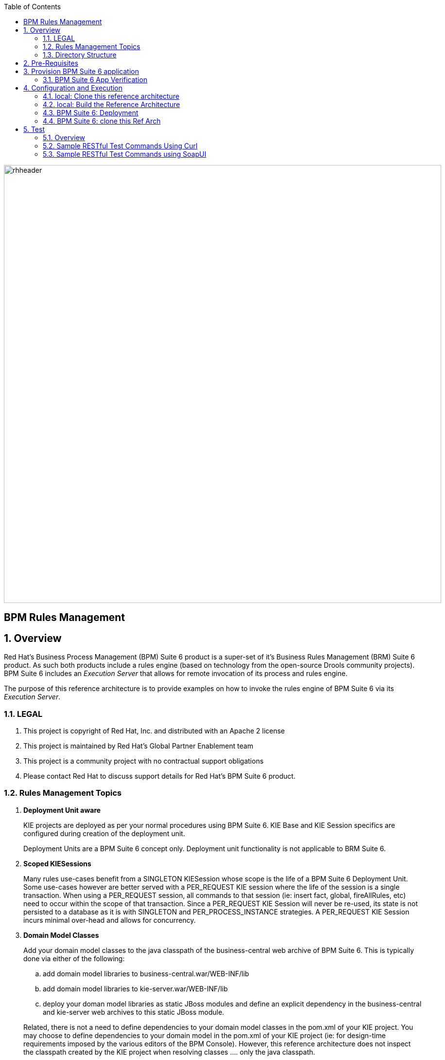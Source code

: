:data-uri:
:toc2:
:rhtlink: link:https://www.redhat.com[Red Hat]
:bpmproduct: link:https://access.redhat.com/site/documentation/en-US/Red_Hat_JBoss_BPM_Suite/[Red Hat's BPM Suite 6 product]
:soapui: link:http://www.soapui.org/[SoapUI Tool]
:soapui-file: link:https://github.com/jboss-gpe-ref-archs/bpm_rulesMgmt/blob/6.1/rulesMgmt/src/test/resources/Execution-Server-soapui-project.xml[test file]
:drools-execution-server: link:http://blog.athico.com/2014/08/drools-execution-server-demo-620beta1.html[Drools Execution Server]
:kieserver: link:https://github.com/droolsjbpm/droolsjbpm-integration/tree/master/kie-server[drools kie server]
:ejbremotingreference: link:https://docs.jboss.org/author/display/AS71/Remote+EJB+invocations+via+JNDI+-+EJB+client+API+or+remote-naming+project[EJB Remoting Reference guide]
:mwlaboverviewsetup: link:http://people.redhat.com/jbride/labsCommon/setup.html[Middleware Lab Overview and Set-up]

image::images/rhheader.png[width=900]

:numbered!:
[abstract]
= BPM Rules Management

:numbered:

== Overview
Red Hat's Business Process Management (BPM) Suite 6 product is a super-set of it's Business Rules Management (BRM) Suite 6 product.
As such both products include a rules engine (based on technology from the open-source Drools community projects).
BPM Suite 6 includes an _Execution Server_ that allows for remote invocation of its process and rules engine.

The purpose of this reference architecture is to provide examples on how to invoke the rules engine of BPM Suite 6 via its _Execution Server_.

=== LEGAL

. This project is copyright of Red Hat, Inc. and distributed with an Apache 2 license
. This project is maintained by Red Hat's Global Partner Enablement team
. This project is a community project with no contractual support obligations
. Please contact Red Hat to discuss support details for Red Hat's BPM Suite 6 product.


=== Rules Management Topics
. *Deployment Unit aware*
+
KIE projects are deployed as per your normal procedures using BPM Suite 6.
KIE Base and KIE Session specifics are configured during creation of the deployment unit.

+
Deployment Units are a BPM Suite 6 concept only.
Deployment unit functionality is not applicable to BRM Suite 6.


. *Scoped KIESessions*
+
Many rules use-cases benefit from a SINGLETON KIESession whose scope is the life of a BPM Suite 6 Deployment Unit.
Some use-cases however are better served with a PER_REQUEST KIE session where the life of the session is a single transaction.
When using a PER_REQUEST session, all commands to that session (ie:  insert fact, global, fireAllRules, etc) need to occur within the scope of that transaction.
Since a PER_REQUEST KIE Session will never be re-used, its state is not persisted to a database as it is with SINGLETON and PER_PROCESS_INSTANCE strategies.
A PER_REQUEST KIE Session incurs minimal over-head and allows for concurrency.


. *Domain Model Classes*
+
Add your domain model classes to the java classpath of the business-central web archive of BPM Suite 6.
This is typically done via either of the following:

.. add domain model libraries to business-central.war/WEB-INF/lib
.. add domain model libraries to kie-server.war/WEB-INF/lib
.. deploy your doman model libraries as static JBoss modules and define an explicit dependency in the business-central and kie-server web archives to this static JBoss module.

+
Related, there is not a need to define dependencies to your domain model classes in the pom.xml of your KIE project.
You may choose to define dependencies to your domain model in the pom.xml of your KIE project (ie:  for design-time requirements imposed by the various editors of the BPM Console).
However, this reference architecture does not inspect the classpath created by the KIE project when resolving classes .... only the java classpath.


=== Directory Structure
This reference architecture includes the following directories:

. *domain*
+
Example application domain model classes used in this reference architecture to demonstrate capability of rules _Execution Server_.
These example domain model classes contain JAXB annotations for (un)marshalling between its XML and java object representations.

. *processTier*
+
Example KIE project that includes a single rule.
This example KIE project is invoked by remote clients via the Execution Server functionality provided by BPM Suite 6.

. *rulesMgmt*
+
Provides tests and xml used to call the rest endpoint. Also there is a soapUI project file that shows how to call the _Execution Server_.


== Pre-Requisites
The remainder of this documentation provides instructions for installation, configuration and execution of this reference architecture in Red Hat's Partner Demo System.
The following is a list of pre-requisites:

. OPENTLC-SSO credentials
+
`OPENTLC-SSO` user credentials are used to log into the Red Hat Partner Demo System (PDS).
If you do not currently have an `OPENTLC-SSO` userId, please email: `OPEN-program@redhat.com`.

. Familiarity with Partner Demo System
+
If you are not already familiar with Red Hat's `Partner Demo System`, please execute what is detailed in the {mwlaboverviewsetup} guide.
Doing so will ensure that you are proficient with the tooling and workflow needed to complete this reference architecture in an OpenShift Platform as a Service environment.

. Familiarity with {bpmproduct}
. curl
. {soapui}

== Provision BPM Suite 6 application

. Open the `Openshift Explorer` panel of the `JBoss` perspective of JBDS
. Right-click on the previously created connection to `broker00.ose.opentlc.com`.
+
Using your `OPENTLC-SSO` credentials, a connection to `broker00.ose.opentlc.com` should already exist after having completed the {mwlaboverviewsetup} guide.

. Select: `New -> Application` .
+
Since you have already created a domain from the previous introductory lab, the workflow for creation of a new application will be slightly different than what you are used to.
In particular, the OSE plugin will not prompt you for the creation of a new domain.

. The following `New or existing OpenShift Application` pop-up should appear:
+
image::images/new_OSE_app_bpm.png[]

.. In the `Name` text box, enter: `bpmsapp`
.. From the `Type` drop-down, select: JBoss BPMS 6.0 (rhgpe-bpms-6.0)
.. From the `Gear profile` drop-down, select: pds_medium
. Click `Next`
. A new dialogue appears entitled `Set up Project for new OpenShift Aplication`.
+
Check the check box for `Disable automatic maven build when pushing to OpenShift`.
Afterwards, Click `Next`.

. A new dialogue appears entitled `Import an existing OpenShift application`.
+
Even though it will not be used, you will be forced to clone the remote git enabled project associated with your new OpenShift application.
Select a location on your local filesystem where the git enabled project should be cloned to.
+
image::images/gitclonelocation_bpm.png[]

. Click `Finish`
. The OSE plugin of JBDS will spin for a couple of minutes as the remote BPM Suite 6 enabled OpenShift application is created.
. Eventually, the OSE plugin will prompt with a variety of pop-up related details regarding your new application.
+
Click through all of them except when you come to the dialogue box entitled `Publish bpmsapp?`.
For this dialogue box, click `No`
+
image::images/publishbpmslab.png[]

=== BPM Suite 6 App Verification

. Using the `Remote System Explorer` perspective of JBDS, open an SSH terminal and tail the `bpms/standalone/log/server.log` of your remote BPM Suite 6 enabled OSE application
. Log messages similar to the following should appear:
+
image::images/newbpmlogfile.png[]

== Configuration and Execution

=== local: Clone this reference architecture
This reference architecture will be cloned both in your local computer as well as in your remote BPM Suite 6 Openshift environment.
To clone this reference architecture in your local environment, execute the following:

. Open the `Git` perspective of JBDS.
. In the `Git Repositories` panel, click the link that allows you to `Clone a Git Repository and add the clone to this view`
. A pop-up should appear with a name of `Source Git Repository`
. In the `URI` field, enter the following:
+
-----
https://github.com/jboss-gpe-ref-archs/bpm_rulesMgmt.git
-----

. Click `Next`
+
image::images/clone_repo_to_local.png[]

. Continue to click `Next` through the various screens
+
On the pop-up screen entitled `Local Destination`, change the default value of the `Directory` field to your preferred location on disk.
For the purposes of the remainder of these instructions, this directory on your local filesystem will be referred to as:  $REF_ARCH_HOME

. On the last screen of the `Clone Git Repository` pop-up, click `Finish`
+
Doing so will clone this `bpm_rulesMgmt` project to your local disk

. In JBDS, switch to the `Project Explorer` panel and navigate to:  `File -> Import -> Maven -> Existing Maven Projects`
. In the `Root Directory` field of the `Maven Projects` pop-up, navigate to the location on disk where the `bpm_rulesMgmt` project was just cloned to.
+
image::images/import_mvn_project.png[width="60%"]

. Click `next` through the various pop-up panels and finally `Finish`.
. Your `Project Explorer` panel should now include the following mavenized projects
+
image::images/maven_projects.png[width="65%"]

=== local: Build the Reference Architecture
This reference architecture includes various sub-projects that need to be built locally.
To build the various sub-projects, execute the following:

. In the `Project Explorer` panel of JBDS, right-click on the `parent` project
. Navigate to: `Run As -> Maven Install`
. In the `Console` panel, a `BUILD SUCCESS` log message should appear.
+
image::images/maven_build_success.png[]

=== BPM Suite 6: Deployment
Now that this reference architecture has been built locally, its artifacts need to be added to the classpath of the `business-central.war` and `kie-server.war` web applications of the remote BPM Suite 6 enabled OpenShift application.

Both web archives are found in the following BPM Suite 6 directory: `$JBOSS_HOME/standalone/deployments`


. In the `Project Explorer` panel of the `JBOSS` perspective of JBDS, right-click on the `domain/target/bpm_rulesMgmt_domain.jar` in `Project Explorer` and select `Copy`.
+
image::images/domainjar.png[]

. In the `Remote System Explorer` perspective of JBDS, navigate to `bpmsapp-<your domain>.apps.ose.opentlc.com -> Sftp Files -> My Home -> bpms -> standalone -> deployments -> business-central.war -> WEB-INF -> lib`
+
image::images/pastedomainjarintobizcentral.png[]
. Right-click and select `Paste`
. Repeat the previous steps to add the `bpm_rulesMgmt_domain.jar to ``kie-server.war/WEB-INF/lib` .
. Once the domain artifact has been added to the `WEB-INF/lib` directories of your remote BPM Suite 6 web apps, re-start the JVM:
.. Switch back to the `OpenShift Explorer` plugin of JBDS and right-click the `bpmsapp` application
.. Select `Restart Application`

=== BPM Suite 6: clone this Ref Arch
This reference architecture contains a few simple rules that can be used to smoke-test the `bpm_rulesMgmt` services.

. Navigate your browser to the BPM Console of your remote OpenShift application.
. Authenticate using a userId of `jboss` and a password of `brms`.
. clone this reference architecture in BPM Suite 6 and name the new git repository:  _bpmrulesmgmt_
. build the _processTier_ KIE project included in this reference architecture.
+

-----
curl -vv -u jboss:brms -X POST http://bpmsapp-<your.domain.name>.apps.ose.opentlc.com/business-central/rest/repositories/bpmrulesmgmt/projects/processTier/maven/compile
-----

response:

[source,json]
----
{"jobId":"1430254875257-2","status":"APPROVED","repositoryName":"bpmrulesmgmt","projectName":"processTier"}
----

== Test
=== Overview

. *Clients*
+
This reference architecture provides examples of how to invoke the BxMS _Execution Server_.
Examples are provided using the following HTTP clients :

.. <<curl>>
.. <<soapui>>

+
The examples provided using both clients are identical.
Which one you choose to use is based on personal preference.
In addition to curl and soapUI, any http client that allows for GET, POST, PUT and DELETE functions can be used.

. *bpmsapp-gpe.apps.ose.opentlc.com*
+
The test examples reference a DNS name of:  _bpmsapp-gpe.apps.ose.opentlc.com_.
+
_bpmsapp-gpe.apps.ose.opentlc.com_ is the name of the host where BPM Suite 6 is running when this reference architecture was created.
You will want to customize these example commands to use the IP address or DNS name of the host where your BPM Suite 6 environment is running.

. *BPM Suite 6 BASIC Auth*
+
The test examples reference a curl command-line parameter of:  *-u jboss:brms*.
+
_jboss:brms_  is the userId:password used by the curl utility to authenticate to the _business-central_ web archive of BPM Suite 6.
You will want to customize the value of -u userId:password so that curl can authenticate to your BPM Suite 6 environment.

. *Directory from which to execute the test commands*
+
The test examples assume that they are being executed from a command terminal at the root directory of this reference architecture ($REF_ARCH_HOME).

[[curl]]
=== Sample RESTful Test Commands Using Curl

*sanity check*:  ensure that the REST service is properly started:

-----
curl -v -u jboss:brms -X GET http://bpmsapp-gpe.apps.ose.opentlc.com/kie-server/services/rest/server/
-----

response:

[source,xml]
-----
<?xml version="1.0" encoding="UTF-8" standalone="yes"?><response type="SUCCESS" msg="Kie Server info"><kie-server-info><version>6.2.0.Final-redhat-3</version></kie-server-info></response>
-----

==== Stateful KIE Session
A Stateful KIE session is the default session strategy.
This session strategy provides a single KIE Session whose scope is a `kie-container`.
Operations on a Singleton KIE session (ie:  setGlobal, insertFact, fireAllRules, etc) are synchronized.
This strategy is ideal for rule use cases that involve large number of facts / rules and where it is desirable that the session not be disposed.


. *create container*: create a container to be the specific entry point resource REST for the project.
+
-----
curl -v -u jboss:brms -X PUT -H "Content-Type:application/xml" -d @rulesMgmt/src/test/resources/CreateContainer.xml http://bpmsapp-gpe.apps.ose.opentlc.com/kie-server/services/rest/server/containers/policy
-----
+
response:
+
[source,xml]
----
<?xml version="1.0" encoding="UTF-8" standalone="yes"?><response type="SUCCESS" msg="Container policy successfully deployed with module com.redhat.gpe.refarch.bpm_rulesMgmt:processTier:1.0."><kie-container container-id="policy" status="STARTED"><release-id><artifact-id>processTier</artifact-id><group-id>com.redhat.gpe.refarch.bpm_rulesMgmt</group-id><version>1.0</version></release-id><resolved-release-id><artifact-id>processTier</artifact-id><group-id>com.redhat.gpe.refarch.bpm_rulesMgmt</group-id><version>1.0</version></resolved-release-id></kie-container></response>
----

. *List containers*: list all containers created.
+
-----
curl -v -u jboss:brms -X GET http://bpmsapp-gpe.apps.ose.opentlc.com/kie-server/services/rest/server/containers/
-----
+
response:
+
[source,xml]
----
<?xml version="1.0" encoding="UTF-8" standalone="yes"?><response type="SUCCESS" msg="List of created containers"><kie-containers><kie-container container-id="policy" status="STARTED"><release-id><artifact-id>processTier</artifact-id><group-id>com.redhat.gpe.refarch.bpm_rulesMgmt</group-id><version>1.0</version></release-id><resolved-release-id><artifact-id>processTier</artifact-id><group-id>com.redhat.gpe.refarch.bpm_rulesMgmt</group-id><version>1.0</version></resolved-release-id></kie-container></kie-containers></response>
----

. *Insert global*:
+
insert an application specific global (called: pGlobal) into the working memory of the rules engine assigned to a deployment unit:
+
-----
curl -v -u jboss:brms -X POST -H "Content-Type:application/xml" -d @rulesMgmt/src/test/resources/PolicyGlobal.xml http://bpmsapp-gpe.apps.ose.opentlc.com/kie-server/services/rest/server/containers/policy
-----
+
response:
+
[source,xml]
----
<?xml version="1.0" encoding="UTF-8" standalone="yes"?><response type="SUCCESS" msg="Container policy successfully called."><results>&lt;execution-results/&gt;</results></response>
----

. *Insert fact*:
+
insert an application specifc fact (called: policy) into the working memory of the rules engine assigned to a deployment unit:
+
-----
curl -v -u jboss:brms -X POST -H "Content-Type:application/xml" -d @rulesMgmt/src/test/resources/Policy.xml http://bpmsapp-gpe.apps.ose.opentlc.com/kie-server/services/rest/server/containers/policy
-----
+
response:
+
[source,xml]
-----
<response type="SUCCESS" msg="Container policy successfully called.">
   <results><![CDATA[<execution-results>
  <result identifier="policy">
    <com.redhat.gpe.refarch.bpm__rulesMgmt.domain.Policy>
      <policyId>4</policyId>
      <policyName>azra policy</policyName>
    </com.redhat.gpe.refarch.bpm__rulesMgmt.domain.Policy>
  </result>
  <fact-handle identifier="policy" external-form="0:7:2102535295:2102535295:7:DEFAULT:NON_TRAIT"/>
</execution-results>]]></results>
</response>
-----
+
[NOTE]
Pay particular attention to the value of *external-form*.
This value is used later in the lab exercise when getting and deleting this fact.

. *fireAllRules*: fire all rules included in the working memory of the rules engine assigned to a deployment unit
+
-----
curl -v -u jboss:brms -X POST -H "Content-Type:application/xml" -d @rulesMgmt/src/test/resources/FireAllRules.xml http://bpmsapp-gpe.apps.ose.opentlc.com/kie-server/services/rest/server/containers/policy
-----
+
response:
+
[source,xml]
----
<?xml version="1.0" encoding="UTF-8" standalone="yes"?><response type="SUCCESS" msg="Container policy successfully called."><results>&lt;execution-results/&gt;</results></response>
----
+
NOTE: Check the server log to see that the value defined in the PolicyGlobal.xml for sleepTime attribute was printed as 0 properly according to the testRule.drl.
+
----
19:00:50,108 INFO  [stdout] (http-/127.0.0.1:8080-7) testRule() sleepTime = 0
19:00:50,109 INFO  [stdout] (http-/127.0.0.1:8080-7) testRule() done sleeping
----

. *get objects*: return a Collection of all the facts presently in the working memory of the rules engine
+
-----
curl -v -u jboss:brms -X POST -H "Content-Type:application/xml" -d @rulesMgmt/src/test/resources/GetObjects.xml http://bpmsapp-gpe.apps.ose.opentlc.com/kie-server/services/rest/server/containers/policy
-----
+
response:
+
[source,xml]
----
<response type="SUCCESS" msg="Container policy successfully called.">
   <results><![CDATA[<execution-results>
  <result identifier="policy">
    <list>
      <com.redhat.gpe.refarch.bpm__rulesMgmt.domain.Policy>
        <policyId>4</policyId>
        <policyName>azra policy</policyName>
      </com.redhat.gpe.refarch.bpm__rulesMgmt.domain.Policy>
      <com.redhat.gpe.refarch.bpm__rulesMgmt.domain.Policy>
        <policyId>4</policyId>
        <policyName>azra policy</policyName>
      </com.redhat.gpe.refarch.bpm__rulesMgmt.domain.Policy>
    </list>
  </result>
</execution-results>]]></results>
</response>
----

. *Get fact*:
+
Given a fact handle, get the corresponding _policy_ fact from the working memory of the rules engine assigned to a deployment unit

.. Modify the value of the `fact-handle` attribute in the request payload.
+
Edit `rulesMgmt/src/test/resources/GetObject.xml` such that the value of the `fact-handle` attribute corresponds to the value of the `external-form` attribute provided when the fact was initially inserted.
+
image::images/getobject.png[]
.. Execute:
+
-----
curl -v -u jboss:brms -X POST -H "Content-Type:application/xml" -d @rulesMgmt/src/test/resources/GetObject.xml http://bpmsapp-gpe.apps.ose.opentlc.com/kie-server/services/rest/server/containers/policy
-----
+
response:
+
[source,xml]
----
<response type="SUCCESS" msg="Container policy successfully called.">
   <results><![CDATA[<execution-results>
  <result identifier="policy">
    <com.redhat.gpe.refarch.bpm__rulesMgmt.domain.Policy>
      <policyId>4</policyId>
      <policyName>azra policy</policyName>
    </com.redhat.gpe.refarch.bpm__rulesMgmt.domain.Policy>
  </result>
</execution-results>]]></results>
</response>
----

. *delete specific fact*:
+
given a fact handle, remove corresponding fact presently in the working memory of the rules engine assigned to a specific Deployment Unit

.. Modify the value of the `fact-handle` attribute in the request payload.
+
Similar to the previous step, edit: `rulesMgmt/src/test/resources/RetractObject.xml`

.. Execute:
+
-----
curl -v -u jboss:brms -X POST -H "Content-Type:application/xml" -d @rulesMgmt/src/test/resources/RetractObject.xml http://bpmsapp-gpe.apps.ose.opentlc.com/kie-server/services/rest/server/containers/policy
-----
+
response:
+
[source,xml]
----
<?xml version="1.0" encoding="UTF-8" standalone="yes"?><response type="SUCCESS" msg="Container policy successfully called."><results>&lt;execution-results/&gt;</results></response>
----


==== PER_REQUEST KIE Session
Some rules use-cases are better served with a PER_REQUEST KIE session where the life of the session is a single transaction.
When using a PER_REQUEST session, all commands to that session (ie:  insert fact, global, fireAllRules, etc) need to occur within the scope of that transaction.
Since a PER_REQUEST KIE Session will never be re-used, its state is not persisted to a database as it is with SINGLETON and PER_PROCESS_INSTANCE strategies.
A PER_REQUEST KIE Session incurs minimal over-head and allows for concurrency.

. *deploy a KIE project and specify PER_REQUEST session strategy*:
Before executing the following command, ensure that a previous deployment unit with the same GAV does not already exist.
To undeploy the previous deployment unit:
+
-----
curl -vv -u jboss:brms -X POST http://bpmsapp-gpe.apps.ose.opentlc.com/business-central/rest/deployment/com.redhat.gpe.refarch.bpm_rulesMgmt:processTier:1.0/undeploy
-----
+
response:
+
[source,xml]
------
<?xml version="1.0" encoding="UTF-8" standalone="yes"?><deployment-job-result><identifier>4</identifier><operation>UNDEPLOY</operation><deploymentUnit><groupId>com.redhat.gpe.refarch.bpm_rulesMgmt</groupId><artifactId>processTier</artifactId><version>1.0</version><strategy>SINGLETON</strategy><status>ACCEPTED</status></deploymentUnit><success>true</success><explanation>undeploy job accepted.</explanation></deployment-job-result>
------

[start=2]
. *And now you are good to go:*
+
-----
curl -vv -u jboss:brms -X POST http://bpmsapp-gpe.apps.ose.opentlc.com/business-central/rest/deployment/com.redhat.gpe.refarch.bpm_rulesMgmt:processTier:1.0/deploy?strategy=PER_REQUEST
-----
+
response:
+
[source,xml]
------
<?xml version="1.0" encoding="UTF-8" standalone="yes"?><deployment-job-result><identifier>5</identifier><operation>DEPLOY</operation><deploymentUnit><groupId>com.redhat.gpe.refarch.bpm_rulesMgmt</groupId><artifactId>processTier</artifactId><version>1.0</version><strategy>PER_REQUEST</strategy><status>ACCEPTED</status></deploymentUnit><success>true</success><explanation>deploy job accepted.</explanation></deployment-job-result>
------

Deployment of Kie projects happens asynchroneously.
Subsquently, it's important to query the execution server to verify that deployment has succeeded.

-----
curl -vv -u jboss:brms -X GET http://bpmsapp-gpe.apps.ose.opentlc.com/business-central/rest/deployment/
-----

response:

[source,xml]
-----
<?xml version="1.0" encoding="UTF-8" standalone="yes"?><deployment-unit-list><deployment-unit><groupId>com.redhat.gpe.refarch.bpm_rulesMgmt</groupId><artifactId>processTier</artifactId><version>1.0</version><strategy>PER_REQUEST</strategy><status>DEPLOYED</status></deployment-unit><deployment-unit><groupId>org.guvnor</groupId><artifactId>guvnor-asset-mgmt-project</artifactId><version>6.2.0.Final-redhat-3</version><strategy>SINGLETON</strategy><status>DEPLOYED</status></deployment-unit></deployment-unit-list>
-----

Once deployment of the Kie project has succeeded, the remaining command can be executed.

[start=3]
. *execute batch command*:
+
Supports use-cases requiring a PER_REQUEST KIESession.
HTTP payload consists of XML representation of the org.kie.api.command.BatchExecutionCommand.
All batch commands included in the http payload are executed in the PER_REQUEST kie session in a single transaction.
+
------
curl -v -u jboss:brms -X POST -H "Content-Type:application/xml" -d @rulesMgmt/src/test/resources/Commands.xml "http://bpmsapp-gpe.apps.ose.opentlc.com/kie-server/services/rest/server/containers/policy"
------
+
response:
+
[source,xml]
------
<response type="SUCCESS" msg="Container policy successfully called.">
   <results><![CDATA[<execution-results>
  <result identifier="policyOut">
    <com.redhat.gpe.refarch.bpm__rulesMgmt.domain.Policy>
      <policyId>234</policyId>
      <policyName>werwer</policyName>
    </com.redhat.gpe.refarch.bpm__rulesMgmt.domain.Policy>
  </result>
  <result identifier="driverOut">
    <com.redhat.gpe.refarch.bpm__rulesMgmt.domain.Driver>
      <driverId>234234</driverId>
      <driverName>azra</driverName>
    </com.redhat.gpe.refarch.bpm__rulesMgmt.domain.Driver>
  </result>
  <fact-handle identifier="policyOut" external-form="0:11:598901226:598901226:11:DEFAULT:NON_TRAIT"/>
  <fact-handle identifier="driverOut" external-form="0:12:477051893:477051893:12:DEFAULT:NON_TRAIT"/>
</execution-results>]]></results>
</response>
------
+
In order for facts to be returned the following attributes need to be included in the initial BatchExecutionCommand payload:

.. return-object="true"
.. out-identifier="<your identifier>"

[[soapui]]
=== Sample RESTful Test Commands using SoapUI

This reference architecture provides a {soapui-file} to execute same commands provided as curl command line tool. The intention is to give Windows users the ability to test calls using {soapui}, which is a client REST/SOAP to create requests and inspect responses.

The {soapui-file} can be directly opened into SoapUI. You should see the following project:

image::images/soapui-test-file.png[width="75%"]

. Before start execute requests, you may need to change the base url of your REST endpoints and change the user/password credentials. To change that globally click twice in the base url:

image::images/soapui-endpoint.png[width="50%"]

[start=2]
. Then select the *Sevice Endpoints* tab.

image::images/soapui-change-url.png[width="70%"]

[start=3]
. After change the url to your instance url and change the username/password properly, click in *Assign*.

image::images/soapui-assign-endpoints.png[width="50%"]

[start=4]
. Select the option  *-All Requests-* and click Ok.

. Now you can execute in the same order the commands described in the steps that refer to use curl.
